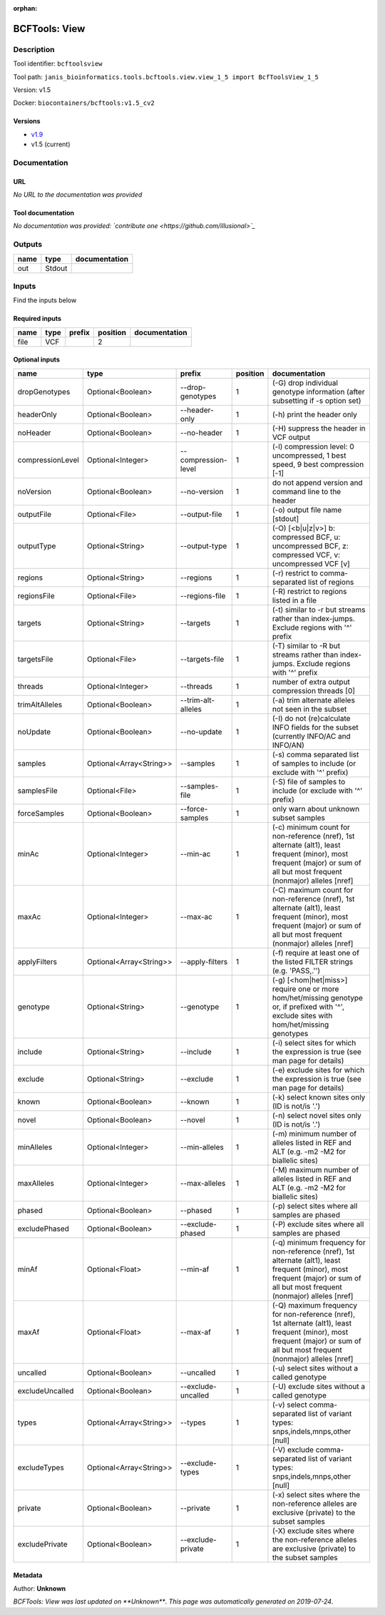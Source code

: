 :orphan:


BCFTools: View
=============================

Description
-------------

Tool identifier: ``bcftoolsview``

Tool path: ``janis_bioinformatics.tools.bcftools.view.view_1_5 import BcfToolsView_1_5``

Version: v1.5

Docker: ``biocontainers/bcftools:v1.5_cv2``

Versions
*********

- `v1.9 <bcftoolsview_v1.9.html>`_
- v1.5 (current)

Documentation
-------------

URL
******
*No URL to the documentation was provided*

Tool documentation
******************
*No documentation was provided: `contribute one <https://github.com/illusional>`_*

Outputs
-------
======  ======  ===============
name    type    documentation
======  ======  ===============
out     Stdout
======  ======  ===============

Inputs
------
Find the inputs below

Required inputs
***************

======  ======  ========  ==========  ===============
name    type    prefix      position  documentation
======  ======  ========  ==========  ===============
file    VCF                        2
======  ======  ========  ==========  ===============

Optional inputs
***************

================  =======================  ===================  ==========  ==============================================================================================================================================================================
name              type                     prefix                 position  documentation
================  =======================  ===================  ==========  ==============================================================================================================================================================================
dropGenotypes     Optional<Boolean>        --drop-genotypes              1  (-G) drop individual genotype information (after subsetting if -s option set)
headerOnly        Optional<Boolean>        --header-only                 1  (-h) print the header only
noHeader          Optional<Boolean>        --no-header                   1  (-H) suppress the header in VCF output
compressionLevel  Optional<Integer>        --compression-level           1  (-l) compression level: 0 uncompressed, 1 best speed, 9 best compression [-1]
noVersion         Optional<Boolean>        --no-version                  1  do not append version and command line to the header
outputFile        Optional<File>           --output-file                 1  (-o) output file name [stdout]
outputType        Optional<String>         --output-type                 1  (-O) [<b|u|z|v>] b: compressed BCF, u: uncompressed BCF, z: compressed VCF, v: uncompressed VCF [v]
regions           Optional<String>         --regions                     1  (-r) restrict to comma-separated list of regions
regionsFile       Optional<File>           --regions-file                1  (-R) restrict to regions listed in a file
targets           Optional<String>         --targets                     1  (-t) similar to -r but streams rather than index-jumps. Exclude regions with '^' prefix
targetsFile       Optional<File>           --targets-file                1  (-T) similar to -R but streams rather than index-jumps. Exclude regions with '^' prefix
threads           Optional<Integer>        --threads                     1  number of extra output compression threads [0]
trimAltAlleles    Optional<Boolean>        --trim-alt-alleles            1  (-a) trim alternate alleles not seen in the subset
noUpdate          Optional<Boolean>        --no-update                   1  (-I) do not (re)calculate INFO fields for the subset (currently INFO/AC and INFO/AN)
samples           Optional<Array<String>>  --samples                     1  (-s) comma separated list of samples to include (or exclude with '^' prefix)
samplesFile       Optional<File>           --samples-file                1  (-S) file of samples to include (or exclude with '^' prefix)
forceSamples      Optional<Boolean>        --force-samples               1  only warn about unknown subset samples
minAc             Optional<Integer>        --min-ac                      1  (-c) minimum count for non-reference (nref), 1st alternate (alt1), least frequent (minor), most frequent (major) or sum of all but most frequent (nonmajor) alleles [nref]
maxAc             Optional<Integer>        --max-ac                      1  (-C) maximum count for non-reference (nref), 1st alternate (alt1), least frequent (minor), most frequent (major) or sum of all but most frequent (nonmajor) alleles [nref]
applyFilters      Optional<Array<String>>  --apply-filters               1  (-f) require at least one of the listed FILTER strings (e.g. 'PASS,.'')
genotype          Optional<String>         --genotype                    1  (-g) [<hom|het|miss>] require one or more hom/het/missing genotype or, if prefixed with '^', exclude sites with hom/het/missing genotypes
include           Optional<String>         --include                     1  (-i) select sites for which the expression is true (see man page for details)
exclude           Optional<String>         --exclude                     1  (-e) exclude sites for which the expression is true (see man page for details)
known             Optional<Boolean>        --known                       1  (-k) select known sites only (ID is not/is '.')
novel             Optional<Boolean>        --novel                       1  (-n) select novel sites only (ID is not/is '.')
minAlleles        Optional<Integer>        --min-alleles                 1  (-m) minimum number of alleles listed in REF and ALT (e.g. -m2 -M2 for biallelic sites)
maxAlleles        Optional<Integer>        --max-alleles                 1  (-M) maximum number of alleles listed in REF and ALT (e.g. -m2 -M2 for biallelic sites)
phased            Optional<Boolean>        --phased                      1  (-p) select sites where all samples are phased
excludePhased     Optional<Boolean>        --exclude-phased              1  (-P) exclude sites where all samples are phased
minAf             Optional<Float>          --min-af                      1  (-q) minimum frequency for non-reference (nref), 1st alternate (alt1), least frequent (minor), most frequent (major) or sum of all but most frequent (nonmajor) alleles [nref]
maxAf             Optional<Float>          --max-af                      1  (-Q) maximum frequency for non-reference (nref), 1st alternate (alt1), least frequent (minor), most frequent (major) or sum of all but most frequent (nonmajor) alleles [nref]
uncalled          Optional<Boolean>        --uncalled                    1  (-u) select sites without a called genotype
excludeUncalled   Optional<Boolean>        --exclude-uncalled            1  (-U) exclude sites without a called genotype
types             Optional<Array<String>>  --types                       1  (-v) select comma-separated list of variant types: snps,indels,mnps,other [null]
excludeTypes      Optional<Array<String>>  --exclude-types               1  (-V) exclude comma-separated list of variant types: snps,indels,mnps,other [null]
private           Optional<Boolean>        --private                     1  (-x) select sites where the non-reference alleles are exclusive (private) to the subset samples
excludePrivate    Optional<Boolean>        --exclude-private             1  (-X) exclude sites where the non-reference alleles are exclusive (private) to the subset samples
================  =======================  ===================  ==========  ==============================================================================================================================================================================


Metadata
********

Author: **Unknown**


*BCFTools: View was last updated on **Unknown***.
*This page was automatically generated on 2019-07-24*.
